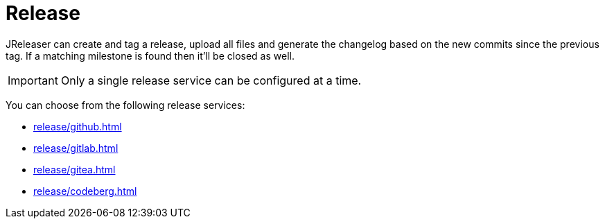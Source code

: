= Release

JReleaser can create and tag a release, upload all files and generate the changelog based on the new commits since
the previous tag. If a matching milestone is found then it'll be closed as well.

IMPORTANT: Only a single release service can be configured at a time.

You can choose from the following release services:

* xref:release/github.adoc[]
* xref:release/gitlab.adoc[]
* xref:release/gitea.adoc[]
* xref:release/codeberg.adoc[]